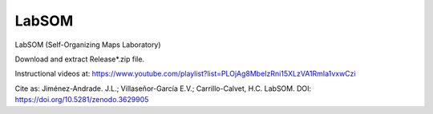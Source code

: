 LabSOM
=======================================

LabSOM (Self-Organizing Maps Laboratory)

Download and extract Release*.zip file.

Instructional videos at: https://www.youtube.com/playlist?list=PLOjAg8MbeIzRni15XLzVA1RmIa1vxwCzi

Cite as: Jiménez-Andrade. J.L.; Villaseñor-García E.V.; Carrillo-Calvet, H.C. LabSOM. DOI: https://doi.org/10.5281/zenodo.3629905
